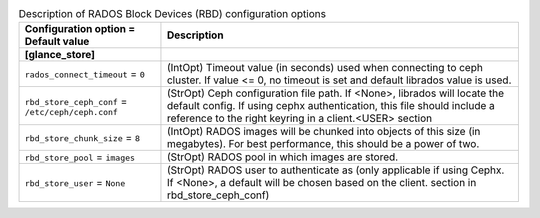 ..
    Warning: Do not edit this file. It is automatically generated from the
    software project's code and your changes will be overwritten.

    The tool to generate this file lives in openstack-doc-tools repository.

    Please make any changes needed in the code, then run the
    autogenerate-config-doc tool from the openstack-doc-tools repository, or
    ask for help on the documentation mailing list, IRC channel or meeting.

.. _glance-rbd:

.. list-table:: Description of RADOS Block Devices (RBD) configuration options
   :header-rows: 1
   :class: config-ref-table

   * - Configuration option = Default value
     - Description
   * - **[glance_store]**
     -
   * - ``rados_connect_timeout`` = ``0``
     - (IntOpt) Timeout value (in seconds) used when connecting to ceph cluster. If value <= 0, no timeout is set and default librados value is used.
   * - ``rbd_store_ceph_conf`` = ``/etc/ceph/ceph.conf``
     - (StrOpt) Ceph configuration file path. If <None>, librados will locate the default config. If using cephx authentication, this file should include a reference to the right keyring in a client.<USER> section
   * - ``rbd_store_chunk_size`` = ``8``
     - (IntOpt) RADOS images will be chunked into objects of this size (in megabytes). For best performance, this should be a power of two.
   * - ``rbd_store_pool`` = ``images``
     - (StrOpt) RADOS pool in which images are stored.
   * - ``rbd_store_user`` = ``None``
     - (StrOpt) RADOS user to authenticate as (only applicable if using Cephx. If <None>, a default will be chosen based on the client. section in rbd_store_ceph_conf)
